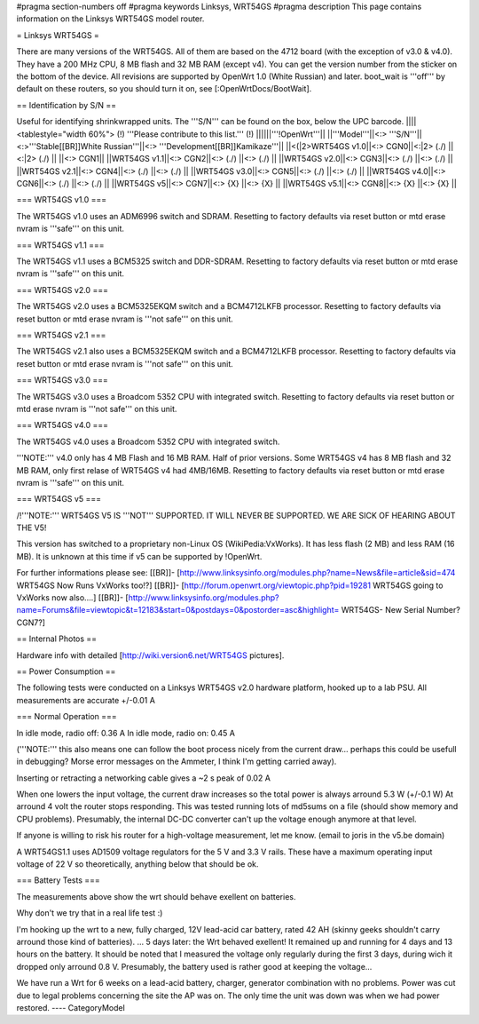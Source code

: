 #pragma section-numbers off
#pragma keywords Linksys, WRT54GS
#pragma description This page contains information on the Linksys WRT54GS model router.

= Linksys WRT54GS =

There are many versions of the WRT54GS. All of them are based on the 4712 board (with the
exception of v3.0 & v4.0). They have a 200 MHz CPU, 8 MB flash and 32 MB RAM (except v4).
You can get the version number from the sticker on the bottom of the device. All revisions
are supported by OpenWrt 1.0 (White Russian) and later. boot_wait is '''off''' by default on these routers, so you should turn it on, see [:OpenWrtDocs/BootWait].

== Identification by S/N ==

Useful for identifying shrinkwrapped units. The '''S/N''' can be found on
the box, below the UPC barcode.
||||<tablestyle="width 60%"> (!) '''Please contribute to this list.''' (!) ||||||'''!OpenWrt'''||
||'''Model'''||<:> '''S/N'''||<:>'''Stable[[BR]]White Russian'''||<:>  '''Development[[BR]]Kamikaze'''||
||<(|2>WRT54GS v1.0||<:> CGN0||<:|2> (./) ||<:|2> (./) ||
||<:> CGN1||
||WRT54GS v1.1||<:> CGN2||<:> (./) ||<:> (./) ||
||WRT54GS v2.0||<:> CGN3||<:> (./) ||<:> (./) ||
||WRT54GS v2.1||<:> CGN4||<:> (./) ||<:> (./) ||
||WRT54GS v3.0||<:> CGN5||<:> (./) ||<:> (./) ||
||WRT54GS v4.0||<:> CGN6||<:> (./) ||<:> (./) ||
||WRT54GS v5||<:> CGN7||<:> {X} ||<:> {X} ||
||WRT54GS v5.1||<:> CGN8||<:> {X} ||<:> {X} ||


=== WRT54GS v1.0 ===

The WRT54GS v1.0 uses an ADM6996 switch and SDRAM.
Resetting to factory defaults via reset button or mtd erase nvram is '''safe''' on this unit.


=== WRT54GS v1.1 ===

The WRT54GS v1.1 uses a BCM5325 switch and DDR-SDRAM.
Resetting to factory defaults via reset button or mtd erase nvram is '''safe''' on this unit.

=== WRT54GS v2.0 ===

The WRT54GS v2.0 uses a BCM5325EKQM switch and a BCM4712LKFB processor.
Resetting to factory defaults via reset button or mtd erase nvram is '''not safe''' on this unit.

=== WRT54GS v2.1 ===

The WRT54GS v2.1 also uses a BCM5325EKQM switch and a BCM4712LKFB processor.
Resetting to factory defaults via reset button or mtd erase nvram is '''not safe''' on this unit.

=== WRT54GS v3.0 ===

The WRT54GS v3.0 uses a Broadcom 5352 CPU with integrated switch.
Resetting to factory defaults via reset button or mtd erase nvram is '''not safe''' on this unit.

=== WRT54GS v4.0 ===

The WRT54GS v4.0 uses a Broadcom 5352 CPU with integrated switch.

'''NOTE:''' v4.0 only has 4 MB Flash and 16 MB RAM. Half of prior versions.
Some WRT54GS v4 has 8 MB flash and 32 MB RAM, only first relase of WRT54GS v4
had 4MB/16MB.
Resetting to factory defaults via reset button or mtd erase nvram is '''safe''' on this unit.


=== WRT54GS v5 ===

/!\ '''NOTE:''' WRT54GS V5 IS '''NOT''' SUPPORTED. IT WILL NEVER BE SUPPORTED. WE ARE SICK OF
HEARING ABOUT THE V5!

This version has switched to a proprietary non-Linux OS (WikiPedia:VxWorks). It has less
flash (2 MB) and less RAM (16 MB). It is unknown at this time if v5 can be supported by
!OpenWrt.

For further informations please see:
[[BR]]- [http://www.linksysinfo.org/modules.php?name=News&file=article&sid=474 WRT54GS Now Runs VxWorks too!?]
[[BR]]- [http://forum.openwrt.org/viewtopic.php?pid=19281 WRT54GS going to VxWorks now also....]
[[BR]]- [http://www.linksysinfo.org/modules.php?name=Forums&file=viewtopic&t=12183&start=0&postdays=0&postorder=asc&highlight= WRT54GS- New Serial Number? CGN7?]


== Internal Photos ==

Hardware info with detailed [http://wiki.version6.net/WRT54GS pictures].


== Power Consumption ==

The following tests were conducted on a Linksys WRT54GS v2.0 hardware platform,
hooked up to a lab PSU. All measurements are accurate +/-0.01 A


=== Normal Operation ===

In idle mode, radio off: 0.36 A
In idle mode, radio on: 0.45 A

('''NOTE:''' this also means one can follow the boot process nicely from the current
draw... perhaps this could be usefull in debugging? Morse error messages on the
Ammeter, I think I'm getting carried away).

Inserting or retracting a networking cable gives a ~2 s peak of 0.02 A

When one lowers the input voltage, the current draw increases so the total power is
always arround 5.3 W (+/-0.1 W) At arround 4 volt the router stops responding. This
was tested running lots of md5sums on a file (should show memory and CPU problems).
Presumably, the internal DC-DC converter can't up the voltage enough anymore at that
level.

If anyone is willing to risk his router for a high-voltage measurement, let me know.
(email to joris in the v5.be domain)

A WRT54GS1.1 uses AD1509 voltage regulators for the 5 V and 3.3 V rails. These have a
maximum operating input voltage of 22 V so theoretically, anything below that should be
ok.


=== Battery Tests ===

The measurements above show the wrt should behave exellent on batteries.

Why don't we try that in a real life test :)

I'm hooking up the wrt to a new, fully charged, 12V lead-acid car battery, rated 42 AH
(skinny geeks shouldn't carry arround those kind of batteries).
... 5 days later: the Wrt behaved exellent! It remained up and running for 4 days and
13 hours on the battery.
It should be noted that I measured the voltage only regularly during the first 3 days,
during wich it dropped only arround 0.8 V. Presumably, the battery used is rather good
at keeping the voltage...

We have run a Wrt for 6 weeks on a lead-acid battery, charger, generator combination
with no problems. Power was cut due to legal problems concerning the site the AP was on.
The only time the unit was down was when we had power restored.
----
CategoryModel
